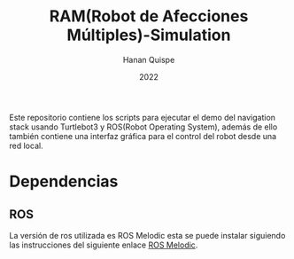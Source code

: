 #+TITLE: RAM(Robot de Afecciones Múltiples)-Simulation
#+AUTHOR: Hanan Quispe
#+DATE: 2022
#+options: toc:nil

Este repositorio contiene los scripts para ejecutar el demo del navigation stack usando Turtlebot3 y ROS(Robot Operating System), además de ello también contiene una interfaz gráfica para el control del robot desde una red local.

* Dependencias 
** ROS
La versión de ros utilizada es ROS Melodic esta se puede instalar siguiendo las instrucciones del siguiente enlace [[http://wiki.ros.org/melodic/Installation/Ubuntu][ROS Melodic]].


